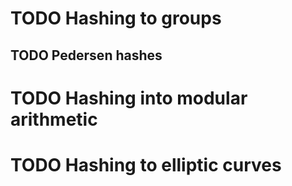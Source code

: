 * TODO Hashing to groups
** TODO Pedersen hashes
* TODO Hashing into modular arithmetic
* TODO Hashing to elliptic curves
